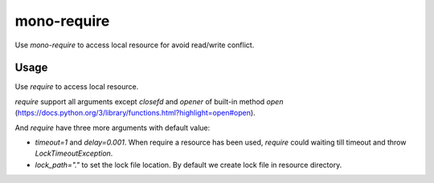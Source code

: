 mono-require
============

Use `mono-require` to access local resource for avoid read/write conflict.

Usage
-----

Use `require` to access local resource.

.. code-block::python
    from monorequire import require

    with require("resource") as f:
        f.write("some")


`require` support all arguments except `closefd` and `opener` of built-in method `open` (https://docs.python.org/3/library/functions.html?highlight=open#open).

And `require` have three more arguments with default value:

* `timeout=1` and `delay=0.001`. When require a resource has been used, `require` could waiting till timeout and throw `LockTimeoutException`.
* `lock_path="."` to set the lock file location. By default we create lock file in resource directory.
